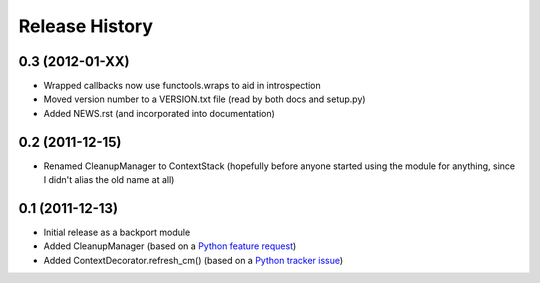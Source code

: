 Release History
---------------


0.3 (2012-01-XX)
~~~~~~~~~~~~~~~~

* Wrapped callbacks now use functools.wraps to aid in introspection
* Moved version number to a VERSION.txt file (read by both docs and setup.py)
* Added NEWS.rst (and incorporated into documentation)

0.2 (2011-12-15)
~~~~~~~~~~~~~~~~

* Renamed CleanupManager to ContextStack (hopefully before anyone started
  using the module for anything, since I didn't alias the old name at all)

0.1 (2011-12-13)
~~~~~~~~~~~~~~~~

* Initial release as a backport module
* Added CleanupManager (based on a `Python feature request`_)
* Added ContextDecorator.refresh_cm() (based on a `Python tracker issue`_)
  
.. _Python feature request: http://bugs.python.org/issue13585
.. _Python tracker issue: http://bugs.python.org/issue11647
